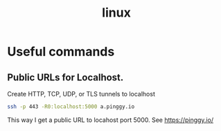 :PROPERTIES:
:ID:       ec899e17-5251-4f38-b237-0bc8c8127431
:END:
#+title: linux


* Useful commands
** Public URLs for Localhost.
Create HTTP, TCP, UDP, or TLS tunnels to localhost

#+begin_src sh
ssh -p 443 -R0:localhost:5000 a.pinggy.io
#+end_src
This way I get a public URL to locahost port 5000. See https://pinggy.io/
